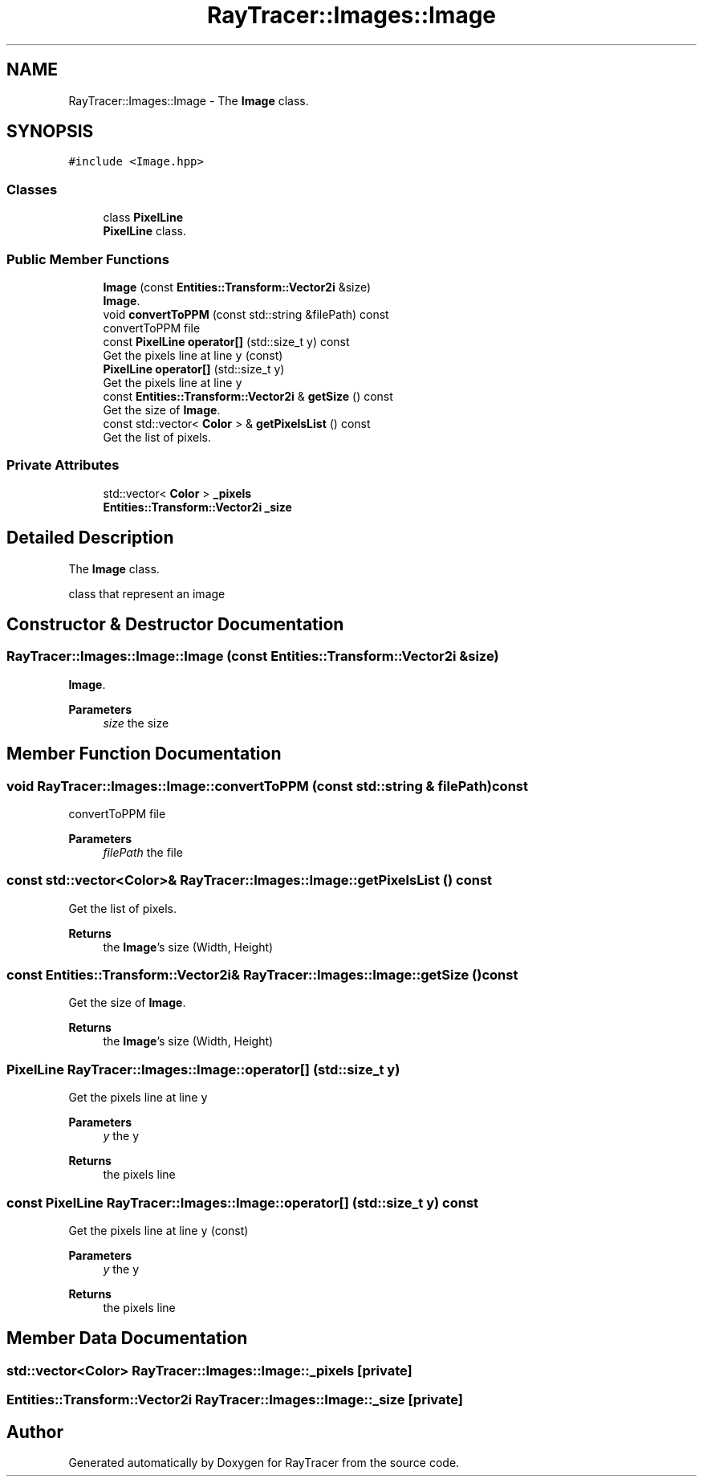 .TH "RayTracer::Images::Image" 1 "Thu May 11 2023" "RayTracer" \" -*- nroff -*-
.ad l
.nh
.SH NAME
RayTracer::Images::Image \- The \fBImage\fP class\&.  

.SH SYNOPSIS
.br
.PP
.PP
\fC#include <Image\&.hpp>\fP
.SS "Classes"

.in +1c
.ti -1c
.RI "class \fBPixelLine\fP"
.br
.RI "\fBPixelLine\fP class\&. "
.in -1c
.SS "Public Member Functions"

.in +1c
.ti -1c
.RI "\fBImage\fP (const \fBEntities::Transform::Vector2i\fP &size)"
.br
.RI "\fBImage\fP\&. "
.ti -1c
.RI "void \fBconvertToPPM\fP (const std::string &filePath) const"
.br
.RI "convertToPPM file "
.ti -1c
.RI "const \fBPixelLine\fP \fBoperator[]\fP (std::size_t y) const"
.br
.RI "Get the pixels line at line \fCy\fP (const) "
.ti -1c
.RI "\fBPixelLine\fP \fBoperator[]\fP (std::size_t y)"
.br
.RI "Get the pixels line at line \fCy\fP "
.ti -1c
.RI "const \fBEntities::Transform::Vector2i\fP & \fBgetSize\fP () const"
.br
.RI "Get the size of \fBImage\fP\&. "
.ti -1c
.RI "const std::vector< \fBColor\fP > & \fBgetPixelsList\fP () const"
.br
.RI "Get the list of pixels\&. "
.in -1c
.SS "Private Attributes"

.in +1c
.ti -1c
.RI "std::vector< \fBColor\fP > \fB_pixels\fP"
.br
.ti -1c
.RI "\fBEntities::Transform::Vector2i\fP \fB_size\fP"
.br
.in -1c
.SH "Detailed Description"
.PP 
The \fBImage\fP class\&. 

class that represent an image 
.SH "Constructor & Destructor Documentation"
.PP 
.SS "RayTracer::Images::Image::Image (const \fBEntities::Transform::Vector2i\fP & size)"

.PP
\fBImage\fP\&. 
.PP
\fBParameters\fP
.RS 4
\fIsize\fP the size 
.RE
.PP

.SH "Member Function Documentation"
.PP 
.SS "void RayTracer::Images::Image::convertToPPM (const std::string & filePath) const"

.PP
convertToPPM file 
.PP
\fBParameters\fP
.RS 4
\fIfilePath\fP the file 
.RE
.PP

.SS "const std::vector<\fBColor\fP>& RayTracer::Images::Image::getPixelsList () const"

.PP
Get the list of pixels\&. 
.PP
\fBReturns\fP
.RS 4
the \fBImage\fP's size (Width, Height) 
.RE
.PP

.SS "const \fBEntities::Transform::Vector2i\fP& RayTracer::Images::Image::getSize () const"

.PP
Get the size of \fBImage\fP\&. 
.PP
\fBReturns\fP
.RS 4
the \fBImage\fP's size (Width, Height) 
.RE
.PP

.SS "\fBPixelLine\fP RayTracer::Images::Image::operator[] (std::size_t y)"

.PP
Get the pixels line at line \fCy\fP 
.PP
\fBParameters\fP
.RS 4
\fIy\fP the y
.RE
.PP
\fBReturns\fP
.RS 4
the pixels line 
.RE
.PP

.SS "const \fBPixelLine\fP RayTracer::Images::Image::operator[] (std::size_t y) const"

.PP
Get the pixels line at line \fCy\fP (const) 
.PP
\fBParameters\fP
.RS 4
\fIy\fP the y
.RE
.PP
\fBReturns\fP
.RS 4
the pixels line 
.RE
.PP

.SH "Member Data Documentation"
.PP 
.SS "std::vector<\fBColor\fP> RayTracer::Images::Image::_pixels\fC [private]\fP"

.SS "\fBEntities::Transform::Vector2i\fP RayTracer::Images::Image::_size\fC [private]\fP"


.SH "Author"
.PP 
Generated automatically by Doxygen for RayTracer from the source code\&.

